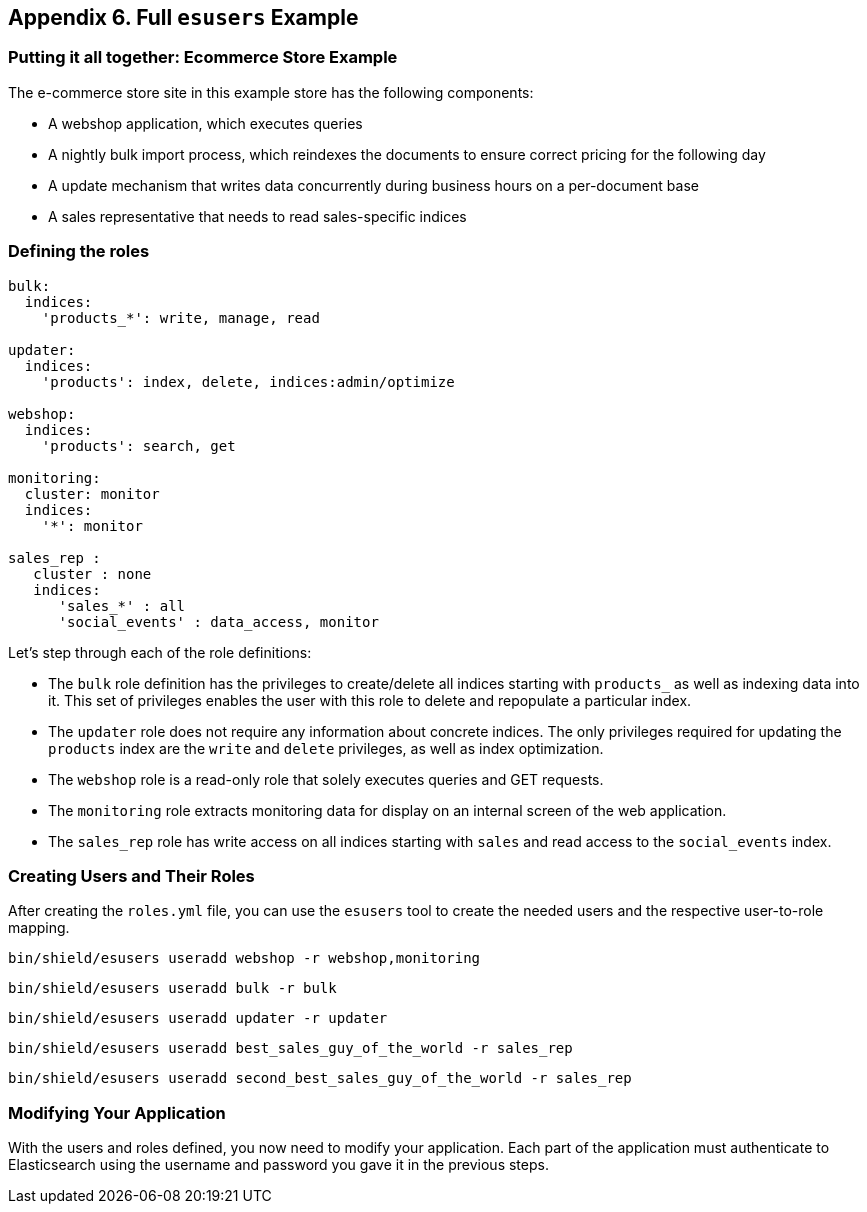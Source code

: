 [[example]]
== Appendix 6. Full `esusers` Example

[float]
=== Putting it all together: Ecommerce Store Example

The e-commerce store site in this example store has the following components:

* A webshop application, which executes queries
* A nightly bulk import process, which reindexes the documents to ensure correct pricing for the following day
* A update mechanism that writes data concurrently during business hours on a per-document base
* A sales representative that needs to read sales-specific indices

[float]
=== Defining the roles

[source,yaml]
--------------------------------------------------
bulk:
  indices:
    'products_*': write, manage, read

updater:
  indices:
    'products': index, delete, indices:admin/optimize

webshop:
  indices:
    'products': search, get

monitoring:
  cluster: monitor
  indices:
    '*': monitor

sales_rep :
   cluster : none
   indices:
      'sales_*' : all
      'social_events' : data_access, monitor
--------------------------------------------------

Let's step through each of the role definitions:

* The `bulk` role definition has the privileges to create/delete all indices starting with `products_` as well as 
indexing data into it. This set of privileges enables the user with this role to delete and repopulate a particular 
index.

* The `updater` role does not require any information about concrete indices. The only privileges required for updating 
the `products` index are the `write` and `delete` privileges, as well as index optimization.

* The `webshop` role is a read-only role that solely executes queries and GET requests.

* The `monitoring` role extracts monitoring data for display on an internal screen of the web application.

* The `sales_rep` role has write access on all indices starting with `sales` and read access to the `social_events` 
index.

[float]
=== Creating Users and Their Roles

After creating the `roles.yml` file, you can use the `esusers` tool to create the needed users and the respective 
user-to-role mapping.

[source,shell]
-----------------------------------------------------------
bin/shield/esusers useradd webshop -r webshop,monitoring
-----------------------------------------------------------

[source,shell]
-----------------------------------------------------------
bin/shield/esusers useradd bulk -r bulk
-----------------------------------------------------------

[source,shell]
-----------------------------------------------------------
bin/shield/esusers useradd updater -r updater
-----------------------------------------------------------

[source,shell]
--------------------------------------------------------------------
bin/shield/esusers useradd best_sales_guy_of_the_world -r sales_rep
--------------------------------------------------------------------

[source,shell]
----------------------------------------------------------------------------
bin/shield/esusers useradd second_best_sales_guy_of_the_world -r sales_rep
----------------------------------------------------------------------------

[float]
=== Modifying Your Application

With the users and roles defined, you now need to modify your application.  Each part of the application must 
authenticate to Elasticsearch using the username and password you gave it in the previous steps.